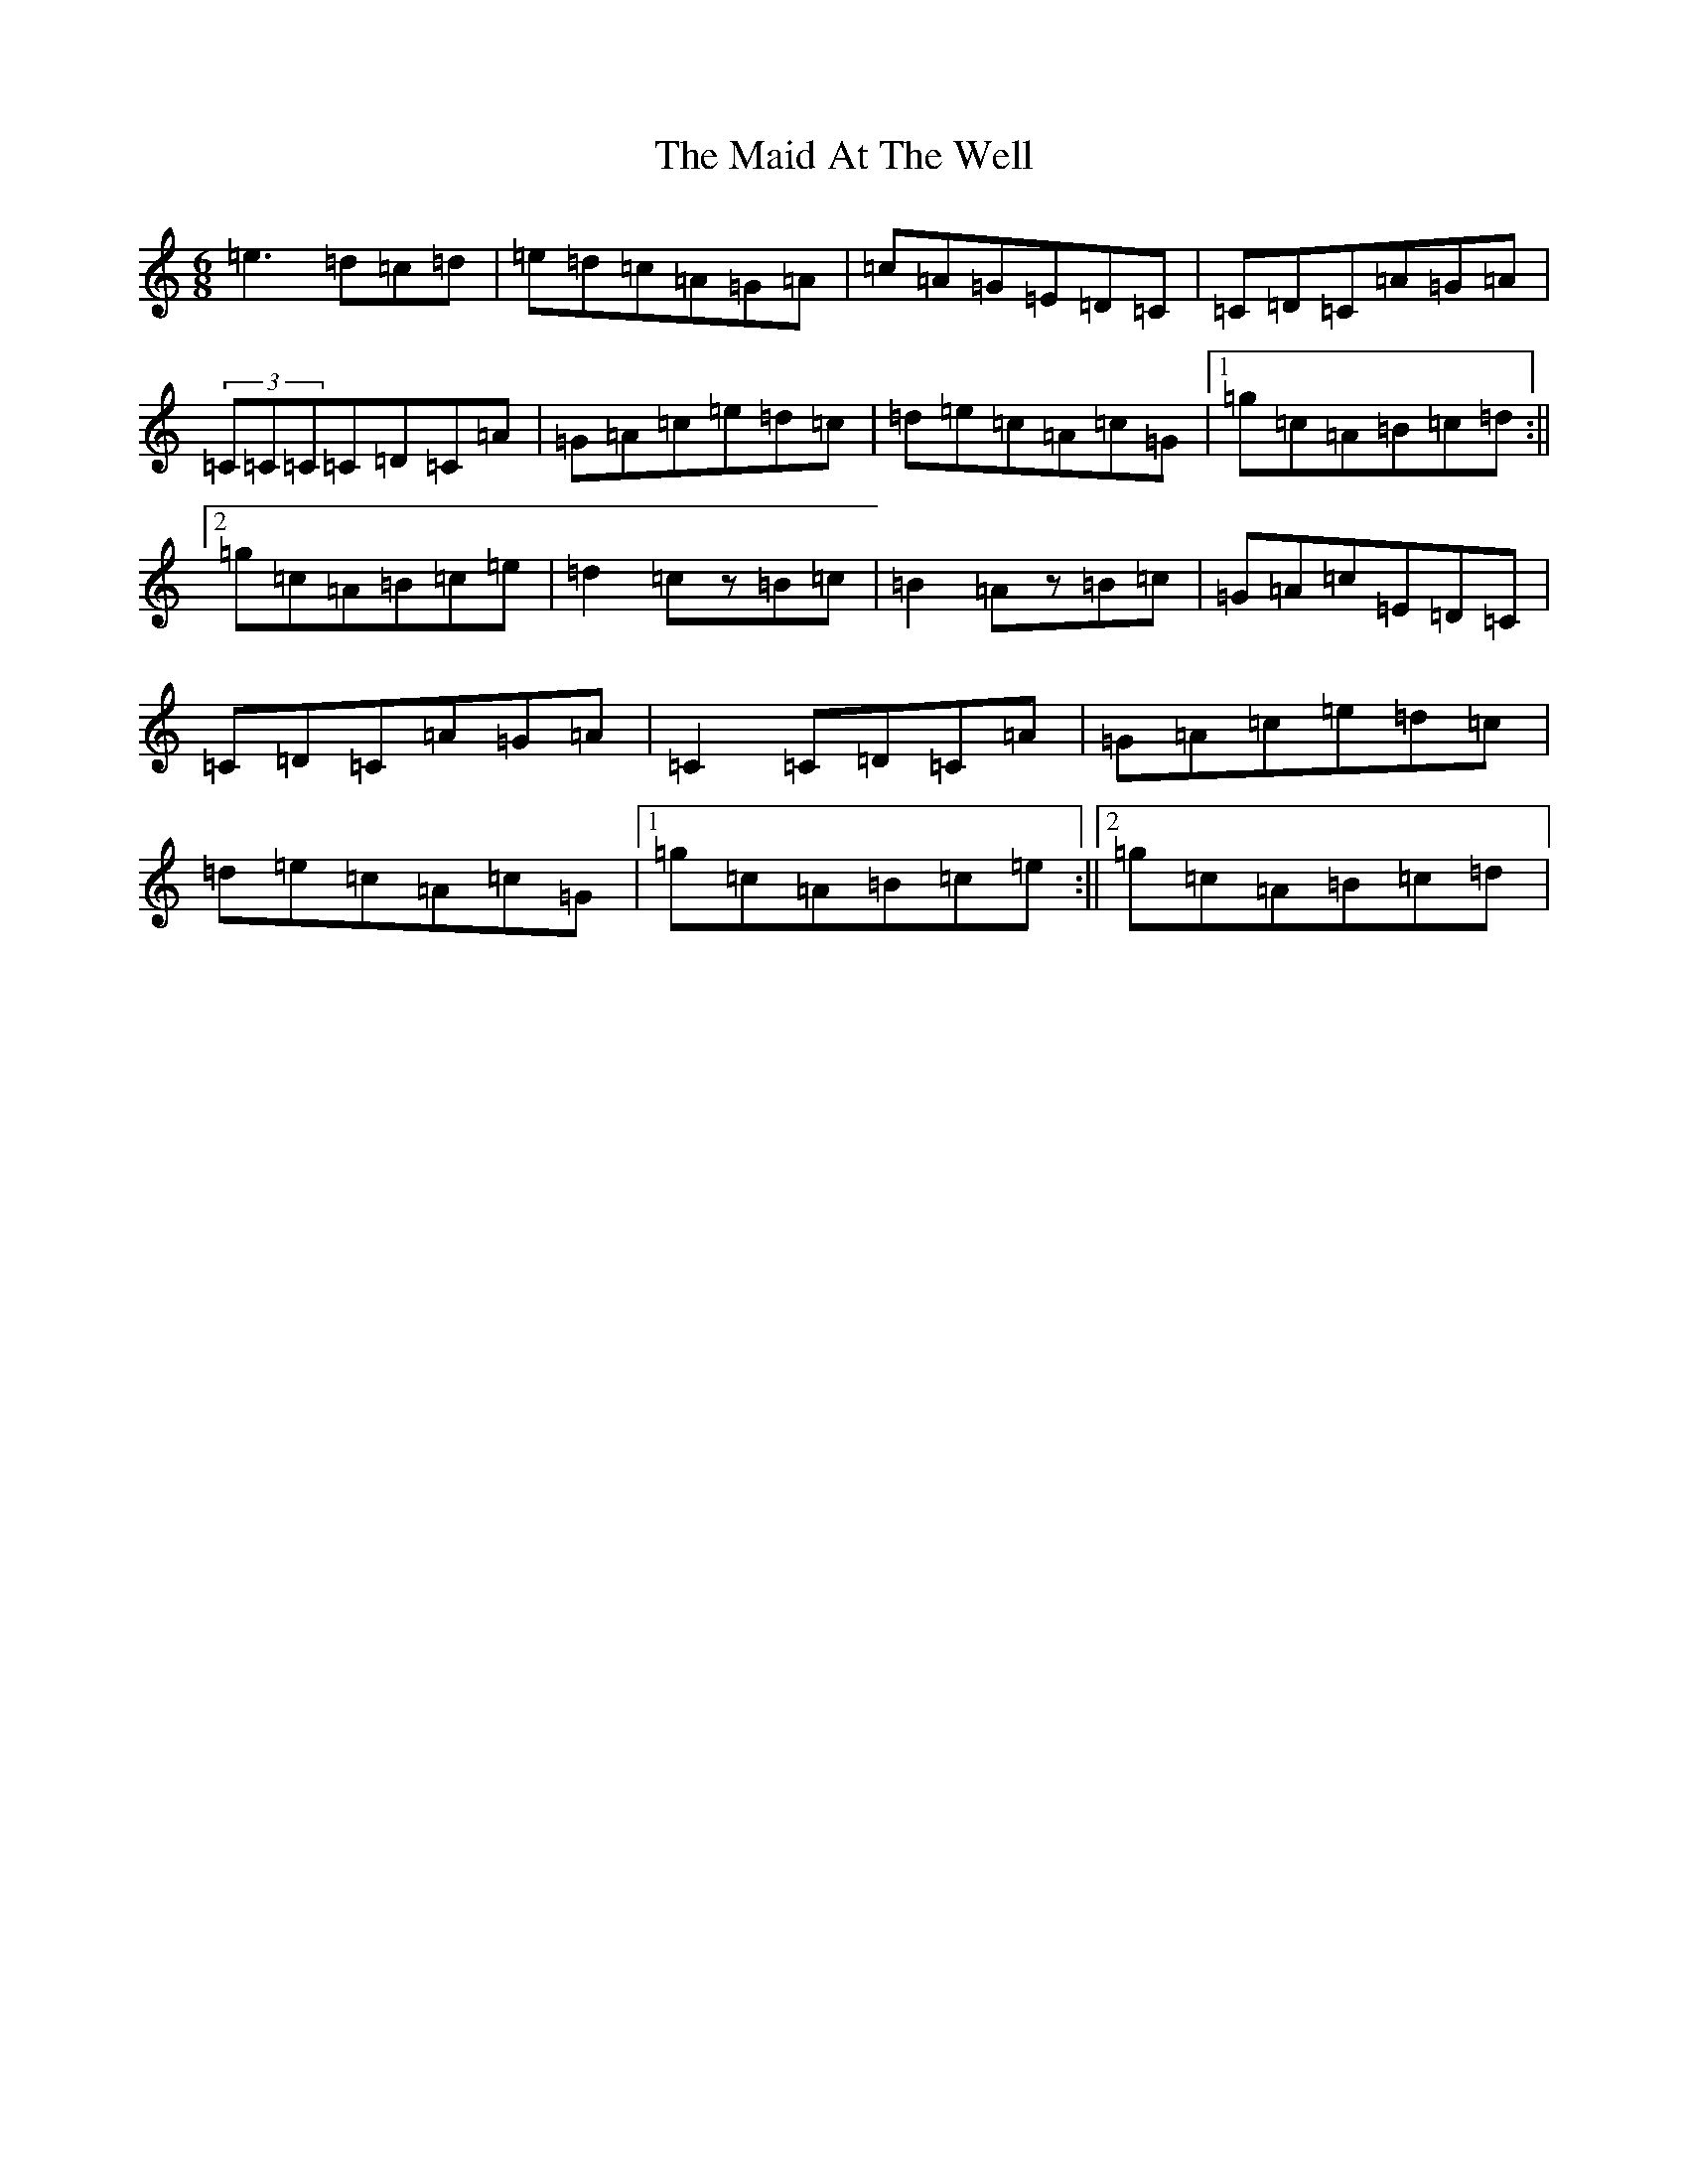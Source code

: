 X: 245
T: The Maid At The Well
S: https://thesession.org/tunes/752#setting13852
Z: G Major
R: jig
M: 6/8
L: 1/8
K: C Major
=e3=d=c=d|=e=d=c=A=G=A|=c=A=G=E=D=C|=C=D=C=A=G=A|(3=C=C=C=C=D=C=A|=G=A=c=e=d=c|=d=e=c=A=c=G|1=g=c=A=B=c=d:||2=g=c=A=B=c=e|=d2=cz=B=c|=B2=Az=B=c|=G=A=c=E=D=C|=C=D=C=A=G=A|=C2=C=D=C=A|=G=A=c=e=d=c|=d=e=c=A=c=G|1=g=c=A=B=c=e:||2=g=c=A=B=c=d|